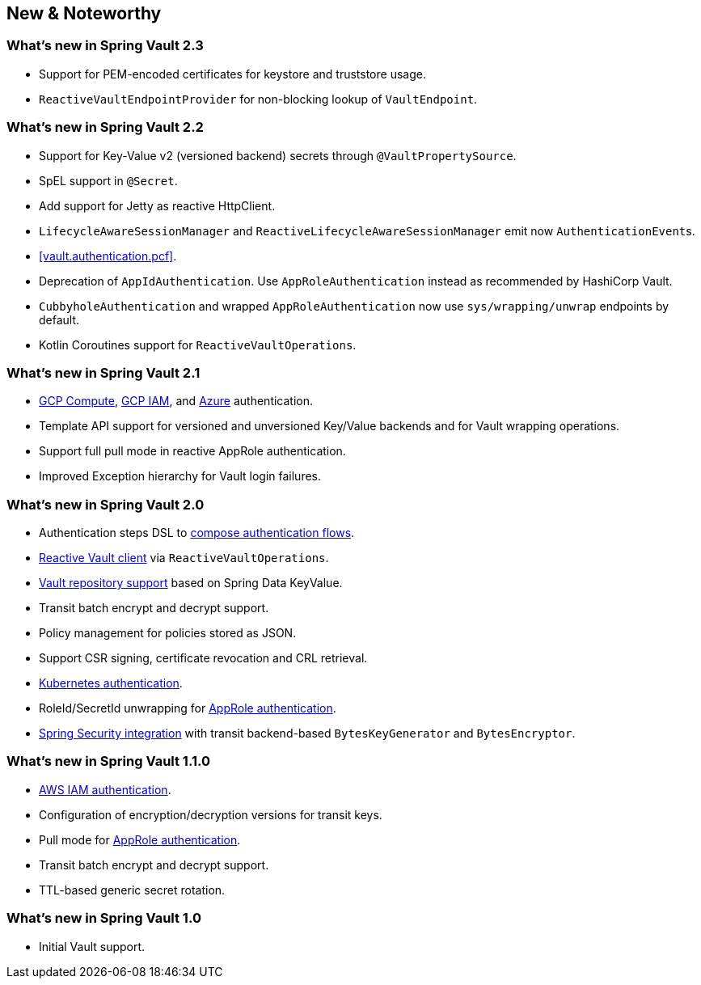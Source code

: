 [[new-features]]
== New & Noteworthy

[[new-features.2-3-0]]
=== What's new in Spring Vault 2.3

* Support for PEM-encoded certificates for keystore and truststore usage.
* `ReactiveVaultEndpointProvider` for non-blocking lookup of `VaultEndpoint`.

[[new-features.2-2-0]]
=== What's new in Spring Vault 2.2

* Support for Key-Value v2 (versioned backend) secrets through `@VaultPropertySource`.
* SpEL support in `@Secret`.
* Add support for Jetty as reactive HttpClient.
* `LifecycleAwareSessionManager` and `ReactiveLifecycleAwareSessionManager` emit now ``AuthenticationEvent``s.
* <<vault.authentication.pcf>>.
* Deprecation of `AppIdAuthentication`.
Use `AppRoleAuthentication` instead as recommended by HashiCorp Vault.
* `CubbyholeAuthentication` and wrapped `AppRoleAuthentication` now use `sys/wrapping/unwrap` endpoints by default.
* Kotlin Coroutines support for `ReactiveVaultOperations`.

[[new-features.2-1-0]]
=== What's new in Spring Vault 2.1

* <<vault.authentication.gcpgce,GCP Compute>>, <<vault.authentication.gcpiam,GCP IAM>>, and <<vault.authentication.azuremsi, Azure>> authentication.
* Template API support for versioned and unversioned Key/Value backends and for Vault wrapping operations.
* Support full pull mode in reactive AppRole authentication.
* Improved Exception hierarchy for Vault login failures.

[[new-features.2-0-0]]
=== What's new in Spring Vault 2.0

* Authentication steps DSL to <<vault.authentication.steps,compose authentication flows>>.
* <<vault.core.reactive.template,Reactive Vault client>> via `ReactiveVaultOperations`.
* <<vault.repositories,Vault repository support>> based on Spring Data KeyValue.
* Transit batch encrypt and decrypt support.
* Policy management for policies stored as JSON.
* Support CSR signing, certificate revocation and CRL retrieval.
* <<vault.authentication.kubernetes,Kubernetes authentication>>.
* RoleId/SecretId unwrapping for <<vault.authentication.approle,AppRole authentication>>.
* <<vault.misc.spring-security,Spring Security integration>> with transit backend-based `BytesKeyGenerator` and `BytesEncryptor`.

[[new-features.1-1-0]]
=== What's new in Spring Vault 1.1.0

* <<vault.authentication.awsiam,AWS IAM authentication>>.
* Configuration of encryption/decryption versions for transit keys.
* Pull mode for <<vault.authentication.approle,AppRole authentication>>.
* Transit batch encrypt and decrypt support.
* TTL-based generic secret rotation.

[[new-features.1-0-0]]
=== What's new in Spring Vault 1.0

* Initial Vault support.


